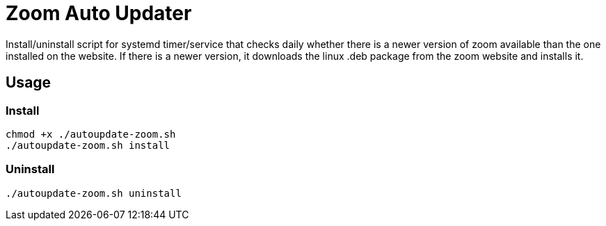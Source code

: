 = Zoom Auto Updater

Install/uninstall script for systemd timer/service that checks daily whether there is a newer version of zoom available than the one installed on the website.
If there is a newer version, it downloads the linux .deb package from the zoom website and installs it.

== Usage

=== Install

[source,shell script]
----
chmod +x ./autoupdate-zoom.sh
./autoupdate-zoom.sh install
----

=== Uninstall

[source,shell script]
----
./autoupdate-zoom.sh uninstall
----

